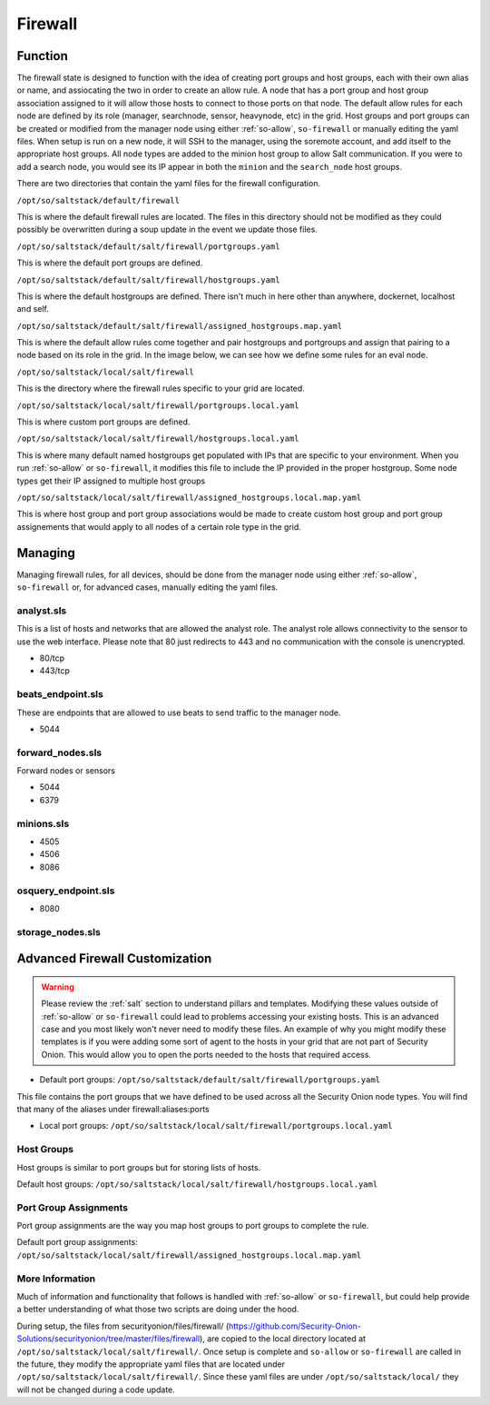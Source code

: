 .. _firewall:

Firewall
========


Function
--------
The firewall state is designed to function with the idea of creating port groups and host groups, each with their own alias or name, and assiocating the two in order to create an allow rule. A node that has a port group and host group association assigned to it will allow those hosts to connect to those ports on that node.
The default allow rules for each node are defined by its role (manager, searchnode, sensor, heavynode, etc) in the grid. Host groups and port groups can be created or modified from the manager node using either :ref:`so-allow`, ``so-firewall`` or manually editing the yaml files. When setup is run on a new node, it will SSH
to the manager, using the soremote account, and add itself to the appropriate host groups. All node types are added to the minion host group to allow Salt communication. If you were to add a search node, you would see its IP appear in both the ``minion`` and the ``search_node`` host groups.

.. glossary::

  Port Groups

    Port groups are a way of grouping together ports similar to a firewall port/service alias. For example if you had a web server you could include 80 and 443 tcp into an alias or in this case a port group.

  Host Groups

    Host groups is similar to port groups but for storing lists of hosts that will be allowed to connect to the associated port groups.

There are two directories that contain the yaml files for the firewall configuration.

``/opt/so/saltstack/default/firewall``

This is where the default firewall rules are located. The files in this directory should not be modified as they could possibly be overwritten during a soup update in the event we update those files.

``/opt/so/saltstack/default/salt/firewall/portgroups.yaml``

This is where the default port groups are defined. 

.. image:: https://user-images.githubusercontent.com/17089008/96641876-5a85c080-12f3-11eb-90e3-0ac3d2dc9b8b.png
  :target: https://user-images.githubusercontent.com/17089008/96641876-5a85c080-12f3-11eb-90e3-0ac3d2dc9b8b.png


``/opt/so/saltstack/default/salt/firewall/hostgroups.yaml``

This is where the default hostgroups are defined. There isn't much in here other than anywhere, dockernet, localhost and self.

``/opt/so/saltstack/default/salt/firewall/assigned_hostgroups.map.yaml``

This is where the default allow rules come together and pair hostgroups and portgroups and assign that pairing to a node based on its role in the grid. In the image below, we can see how we define some rules for an eval node. 

.. image:: https://user-images.githubusercontent.com/17089008/96641900-62456500-12f3-11eb-94bc-2b6874f3f4f7.png
  :target: https://user-images.githubusercontent.com/17089008/96641900-62456500-12f3-11eb-94bc-2b6874f3f4f7.png


``/opt/so/saltstack/local/salt/firewall``

This is the directory where the firewall rules specific to your grid are located.

``/opt/so/saltstack/local/salt/firewall/portgroups.local.yaml``

This is where custom port groups are defined.

``/opt/so/saltstack/local/salt/firewall/hostgroups.local.yaml``

This is where many default named hostgroups get populated with IPs that are specific to your environment. When you run :ref:`so-allow` or ``so-firewall``, it modifies this file to include the IP provided in the proper hostgroup. Some node types get their IP assigned to multiple host groups

``/opt/so/saltstack/local/salt/firewall/assigned_hostgroups.local.map.yaml``

This is where host group and port group associations would be made to create custom host group and port group assignements that would apply to all nodes of a certain role type in the grid.



Managing
--------

Managing firewall rules, for all devices, should be done from the manager node using either :ref:`so-allow`, ``so-firewall`` or, for advanced cases, manually editing the yaml files.







analyst.sls
~~~~~~~~~~~
This is a list of hosts and networks that are allowed the analyst role. The analyst role allows connectivity to the sensor to use the web interface. Please note that 80 just redirects to 443 and no communication with the console is unencrypted.

- 80/tcp
- 443/tcp

beats_endpoint.sls
~~~~~~~~~~~~~~~~~~
These are endpoints that are allowed to use beats to send traffic to the manager node.

- 5044

forward_nodes.sls
~~~~~~~~~~~~~~~~~
Forward nodes or sensors

- 5044
- 6379

minions.sls
~~~~~~~~~~~
- 4505
- 4506
- 8086

osquery_endpoint.sls
~~~~~~~~~~~~~~~~~~~~
- 8080

storage_nodes.sls
~~~~~~~~~~~~~~~~~

Advanced Firewall Customization
-------------------------------

.. warning::

  Please review the :ref:`salt` section to understand pillars and templates. Modifying these values outside of :ref:`so-allow` or ``so-firewall`` could lead to problems accessing your existing hosts. This is an advanced case and you most likely won't never need to modify these files.
  An example of why you might modify these templates is if you were adding some sort of agent to the hosts in your grid that are not part of Security Onion. This would allow you to open the ports needed to the hosts that required access. 

 

- Default port groups: ``/opt/so/saltstack/default/salt/firewall/portgroups.yaml``
This file contains the port groups that we have defined to be used across all the Security Onion node types. You will find that many of the aliases under firewall:aliases:ports

- Local port groups: ``/opt/so/saltstack/local/salt/firewall/portgroups.local.yaml``

Host Groups
~~~~~~~~~~~
Host groups is similar to port groups but for storing lists of hosts.  

Default host groups: ``/opt/so/saltstack/local/salt/firewall/hostgroups.local.yaml``

Port Group Assignments
~~~~~~~~~~~~~~~~~~~~~~
Port group assignments are the way you map host groups to port groups to complete the rule.  

Default port group assignments: ``/opt/so/saltstack/local/salt/firewall/assigned_hostgroups.local.map.yaml``

More Information
~~~~~~~~~~~~~~~~
Much of information and functionality that follows is handled with :ref:`so-allow` or ``so-firewall``, but could help provide a better understanding of what those two scripts are doing under the hood.

During setup, the files from securityonion/files/firewall/ (https://github.com/Security-Onion-Solutions/securityonion/tree/master/files/firewall), are copied to the local directory located at ``/opt/so/saltstack/local/salt/firewall/``.
Once setup is complete and ``so-allow`` or ``so-firewall`` are called in the future, they modify the appropriate yaml files that are located under ``/opt/so/saltstack/local/salt/firewall/``. Since these yaml files are under ``/opt/so/saltstack/local/`` they will not be changed during a code update.
